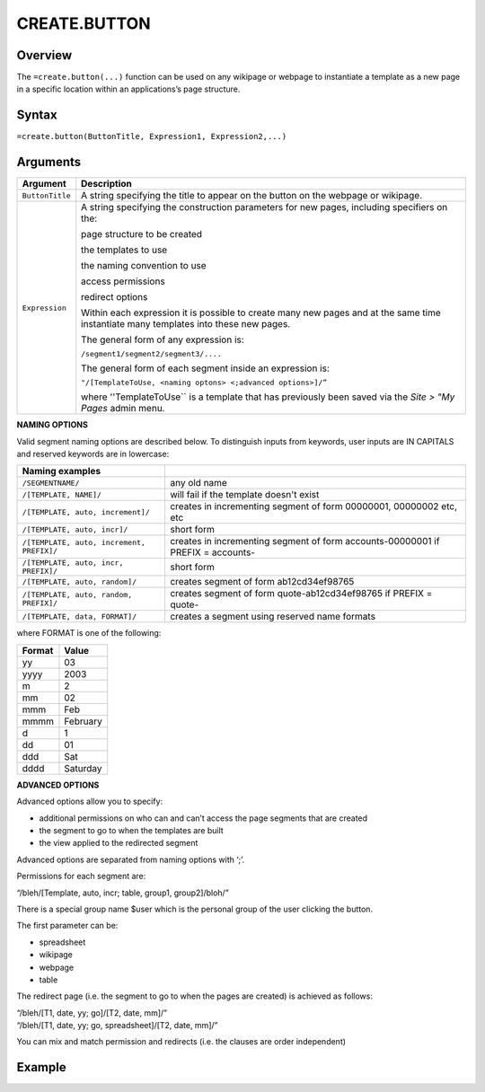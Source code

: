 =============
CREATE.BUTTON
=============

Overview
--------

The ``=create.button(...)`` function can be used on any wikipage or webpage to instantiate a template as a new page in a specific location within an applications’s page structure.

Syntax
------

``=create.button(ButtonTitle, Expression1, Expression2,...)``

Arguments
---------

.. tabularcolumns:: |l|L|

================ ==============================================================
Argument         Description
================ ==============================================================
``ButtonTitle``  A string specifying the title to appear on the button on the
                 webpage or wikipage.

``Expression``   A string specifying the construction parameters for new pages,
                 including specifiers on the:

                 page structure to be created

                 the templates to use

                 the naming convention to use

                 access permissions

                 redirect options

                 Within each expression it is possible to create many new
                 pages and at the same time instantiate many templates into
                 these new pages.

                 The general form of any expression is:

                 ``/segment1/segment2/segment3/....``

                 The general form of each segment inside an expression is:

                 ``"/[TemplateToUse, <naming optons> <;advanced options>]/”``

                 where ''TemplateToUse`` is a template that has previously
                 been saved via the *Site > "My Pages* admin menu.
================ ==============================================================

**NAMING OPTIONS**

Valid segment naming options are described below. To distinguish inputs from keywords, user inputs are IN CAPITALS and reserved keywords are in lowercase:

==========================================   ======================================================
Naming examples
==========================================   ======================================================
``/SEGMENTNAME/``                            any old name

``/[TEMPLATE, NAME]/``                       will fail if the template doesn't exist

``/[TEMPLATE, auto, increment]/``            creates in incrementing segment of form 00000001,
                                             00000002 etc, etc

``/[TEMPLATE, auto, incr]/``                 short form

``/[TEMPLATE, auto, increment, PREFIX]/``    creates in incrementing segment of form
                                             accounts-00000001 if PREFIX = accounts-

``/[TEMPLATE, auto, incr, PREFIX]/``         short form

``/[TEMPLATE, auto, random]/``               creates segment of form ab12cd34ef98765

``/[TEMPLATE, auto, random, PREFIX]/``       creates segment of form quote-ab12cd34ef98765 if
                                             PREFIX = quote-

``/[TEMPLATE, data, FORMAT]/``               creates a segment using reserved name formats
==========================================   ======================================================

where FORMAT is one of the following:

===========  ==============
Format	     Value
===========  ==============
yy           03
yyyy         2003
m            2
mm           02
mmm    	     Feb
mmmm 	     February
d            1
dd           01
ddd          Sat
dddd         Saturday
===========  ==============


**ADVANCED OPTIONS**

Advanced options allow you to specify:

* additional permissions on who can and can’t access the page segments that are created
* the segment to go to when the templates are built
* the view applied to the redirected segment

Advanced options are separated from naming options with ‘;’.

Permissions for each segment are:

“/bleh/[Template, auto, incr; table, group1, group2]/bloh/”


There is a special group name $user which is the personal group of the user clicking the button.

The first parameter can be:

* spreadsheet
* wikipage
* webpage
* table

The redirect page (i.e. the segment to go to when the pages are created) is achieved as follows:

| “/bleh/[T1, date, yy; go]/[T2, date, mm]/”
| “/bleh/[T1, date, yy; go, spreadsheet]/[T2, date, mm]/”


You can mix and match permission and redirects (i.e. the clauses are order independent)

Example
-------
